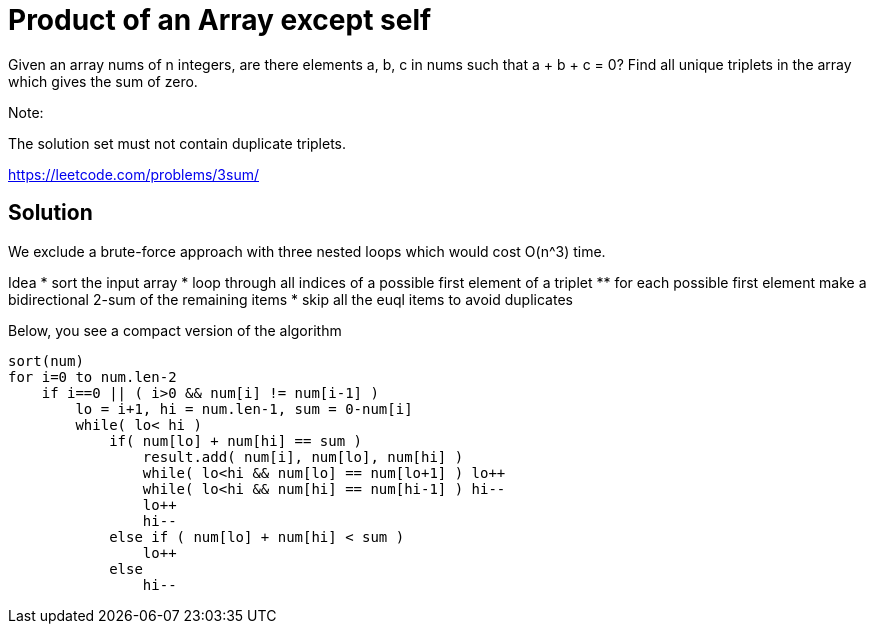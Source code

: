 = Product of an Array except self

Given an array nums of n integers, are there elements a, b, c in nums such that a + b + c = 0? Find all unique triplets in the array which gives the sum of zero.

Note:

The solution set must not contain duplicate triplets.

https://leetcode.com/problems/3sum/

== Solution


We exclude a brute-force approach with three nested loops which would cost O(n^3) time.

Idea
* sort the input array
* loop through all indices of a possible first element of a triplet
** for each possible first element make a bidirectional 2-sum of the remaining items
* skip all the euql items to avoid duplicates

Below, you see a compact version of the algorithm

----
sort(num)
for i=0 to num.len-2
    if i==0 || ( i>0 && num[i] != num[i-1] ) 
        lo = i+1, hi = num.len-1, sum = 0-num[i]
        while( lo< hi )
            if( num[lo] + num[hi] == sum )
                result.add( num[i], num[lo], num[hi] )
                while( lo<hi && num[lo] == num[lo+1] ) lo++
                while( lo<hi && num[hi] == num[hi-1] ) hi--
                lo++
                hi--
            else if ( num[lo] + num[hi] < sum )
                lo++
            else
                hi--
----


